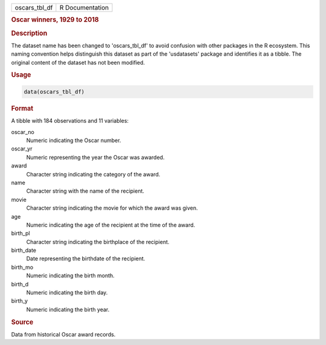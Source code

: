 .. container::

   .. container::

      ============= ===============
      oscars_tbl_df R Documentation
      ============= ===============

      .. rubric:: Oscar winners, 1929 to 2018
         :name: oscar-winners-1929-to-2018

      .. rubric:: Description
         :name: description

      The dataset name has been changed to 'oscars_tbl_df' to avoid
      confusion with other packages in the R ecosystem. This naming
      convention helps distinguish this dataset as part of the
      'usdatasets' package and identifies it as a tibble. The original
      content of the dataset has not been modified.

      .. rubric:: Usage
         :name: usage

      .. code:: R

         data(oscars_tbl_df)

      .. rubric:: Format
         :name: format

      A tibble with 184 observations and 11 variables:

      oscar_no
         Numeric indicating the Oscar number.

      oscar_yr
         Numeric representing the year the Oscar was awarded.

      award
         Character string indicating the category of the award.

      name
         Character string with the name of the recipient.

      movie
         Character string indicating the movie for which the award was
         given.

      age
         Numeric indicating the age of the recipient at the time of the
         award.

      birth_pl
         Character string indicating the birthplace of the recipient.

      birth_date
         Date representing the birthdate of the recipient.

      birth_mo
         Numeric indicating the birth month.

      birth_d
         Numeric indicating the birth day.

      birth_y
         Numeric indicating the birth year.

      .. rubric:: Source
         :name: source

      Data from historical Oscar award records.
